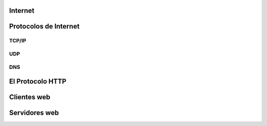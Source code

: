 Internet
--------

Protocolos de Internet
----------------------

TCP/IP
~~~~~~

UDP
~~~

DNS
~~~

El Protocolo HTTP
-----------------

Clientes web
------------

Servidores web
--------------
